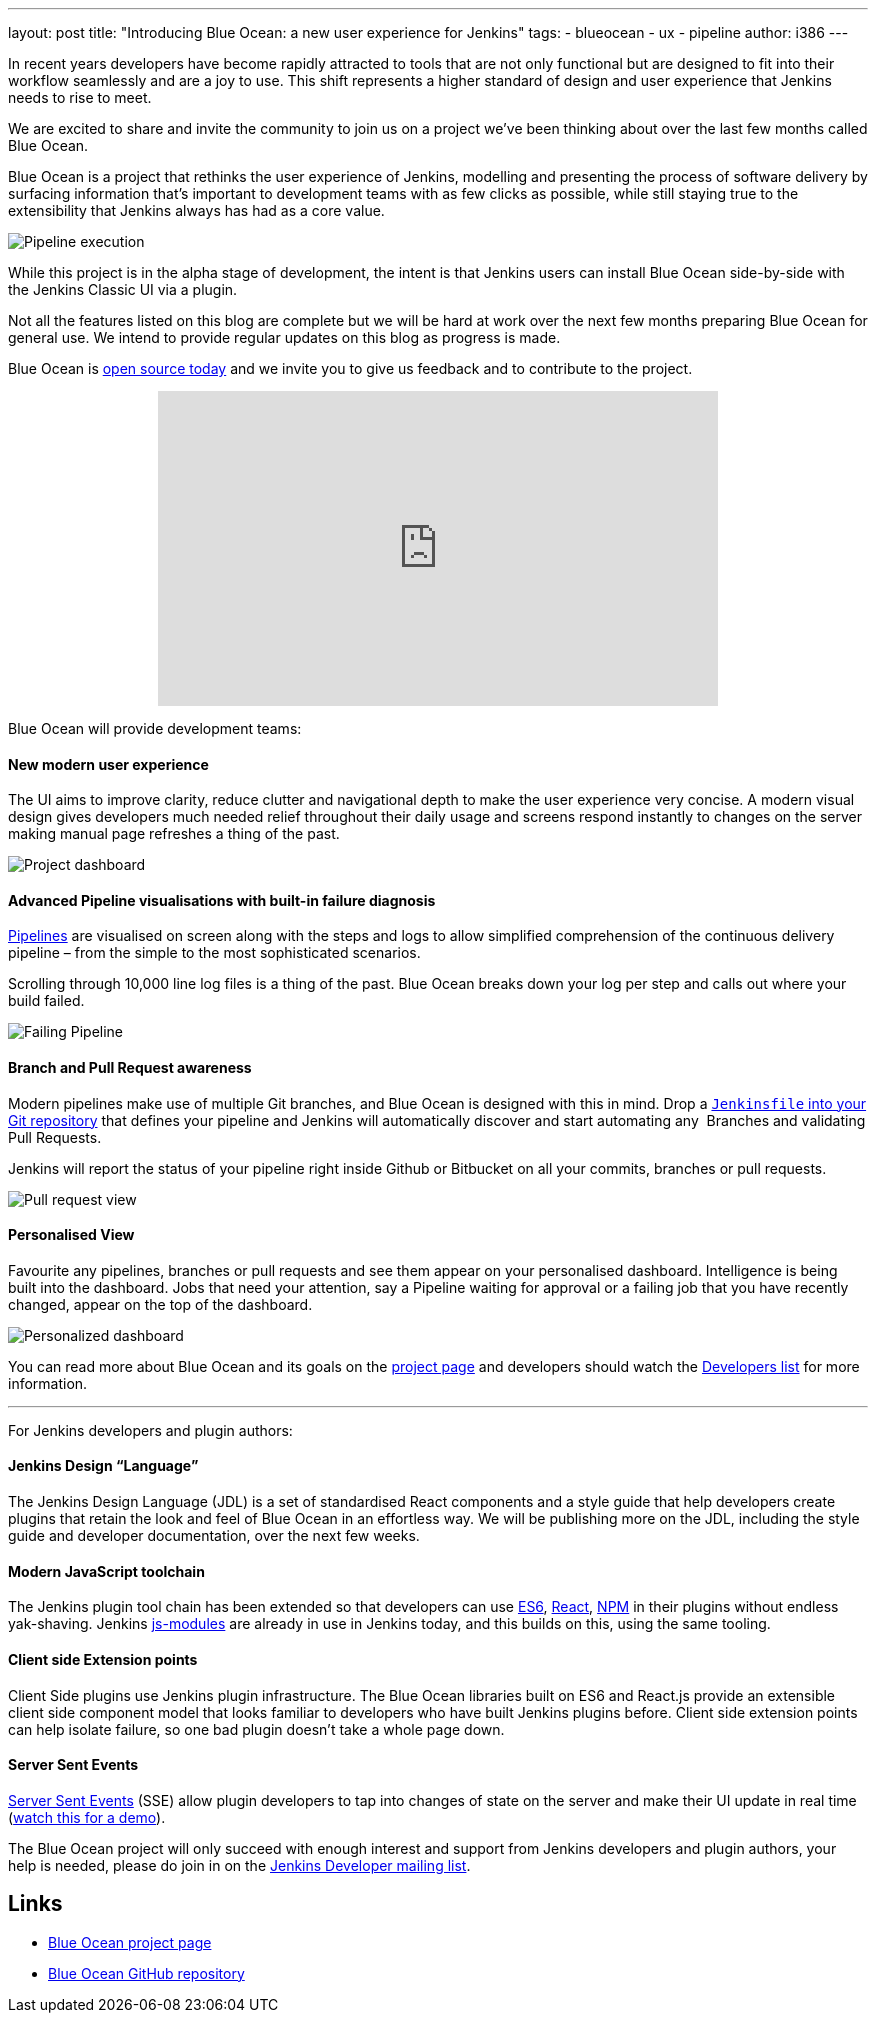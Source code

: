 ---
layout: post
title: "Introducing Blue Ocean: a new user experience for Jenkins"
tags:
- blueocean
- ux
- pipeline
author: i386
---

In recent years developers have become rapidly attracted to tools that are not
only functional but are designed to fit into their workflow seamlessly and are
a joy to use. This shift represents a higher standard of design and user
experience that Jenkins needs to rise to meet.

We are excited to share and invite the community to join us on a project we’ve
been thinking about over the last few months called Blue Ocean.

Blue Ocean is a project that rethinks the user experience of Jenkins, modelling
and presenting the process of software delivery by surfacing information that's
important to development teams with as few clicks as possible, while still
staying true to the extensibility that Jenkins always has had as a core value.

image:/images/post-images/blueocean/pipeline-run.png[Pipeline execution, role=center]


While this project is in the alpha stage of development, the intent is that
Jenkins users can install Blue Ocean side-by-side with the Jenkins Classic UI
via a plugin.

Not all the features listed on this blog are complete but we will be hard at
work over the next few months preparing Blue Ocean for general use. We intend
to provide regular updates on this blog as progress is made.

Blue Ocean is link:https://github.com/cloudbees/blueocean[open source today]
and we invite you to give us feedback and to contribute to the project.

++++
<center>
  <iframe width="560" height="315" src="https://www.youtube-nocookie.com/embed/FkaCQEGGHhk?rel=0" frameborder="0" allowfullscreen></iframe>
</center>
++++


Blue Ocean will provide development teams:


==== New modern user experience

The UI aims to improve clarity, reduce clutter and navigational depth to make
the user experience very concise. A modern visual design gives developers much
needed relief throughout their daily usage and screens respond instantly to
changes on the server making manual page refreshes a thing of the past.

image:/images/post-images/blueocean/pipeline-dashboard.png[Project dashboard, role=center]


==== Advanced Pipeline visualisations with built-in failure diagnosis

link:/solutions/pipeline[Pipelines] are visualised on screen along with the
steps and logs to allow simplified comprehension of the continuous delivery
pipeline – from the simple to the most sophisticated scenarios.

Scrolling through 10,000 line log files is a thing of the past. Blue Ocean
breaks down your log per step and calls out where your build failed.

image:/images/post-images/blueocean/failing-pipeline.png[Failing Pipeline, role=center]

==== Branch and Pull Request awareness

Modern pipelines make use of multiple Git branches, and Blue Ocean is designed
with this in mind. Drop a link:/doc/pipeline[`Jenkinsfile` into your Git
repository] that defines your pipeline and Jenkins will automatically discover
and start automating any  Branches and validating Pull Requests.

Jenkins will report the status of your pipeline right inside Github or
Bitbucket on all your commits, branches or pull requests.

image:/images/post-images/blueocean/pr-view.png[Pull request view, role=center]


==== Personalised View

Favourite any pipelines, branches or pull requests and see them appear on your
personalised dashboard. Intelligence is being built into the dashboard. Jobs
that need your attention, say a Pipeline waiting for approval or a failing job
that you have recently changed, appear on the top of the dashboard.


image:/images/post-images/blueocean/personalized-dashboard.png[Personalized dashboard, role=center]


You can read more about Blue Ocean and its goals on the
link:/projects/blueocean[project page] and developers should watch the
link:/content/mailing-lists[Developers list] for more information.

---

For Jenkins developers and plugin authors:

==== Jenkins Design “Language”

The Jenkins Design Language (JDL) is a set of standardised React components and
a style guide that help developers create plugins that retain the look and feel
of Blue Ocean in an effortless way. We will be publishing more on the JDL,
including the style guide and developer documentation, over the next few weeks.

==== Modern JavaScript toolchain

The Jenkins plugin tool chain has been extended so that developers can use
link:https://medium.com/@rajaraodv/5-javascript-bad-parts-that-are-fixed-in-es6-c7c45d44fd81[ES6],
link:https://facebook.github.io/react/[React], link:https://www.npmjs.com/[NPM]
in their plugins without endless yak-shaving. Jenkins
link:https://github.com/jenkinsci/js-modules[js-modules] are already in use in
Jenkins today, and this builds on this, using the same tooling.

==== Client side Extension points

Client Side plugins use Jenkins plugin infrastructure. The Blue Ocean libraries
built on ES6 and React.js provide an extensible client side component model
that looks familiar to developers who have built Jenkins plugins before. Client
side extension points can help isolate failure, so one bad plugin doesn’t take
a whole page down.

==== Server Sent Events

link:https://developer.mozilla.org/en-US/docs/Web/API/Server-sent_events/Using_server-sent_events[Server Sent Events]
(SSE) allow plugin developers to tap into changes of state on the server and make
their UI update in real time (link:https://www.youtube.com/watch?v=EttzK5OOpv0[watch this for a
demo]).

The Blue Ocean project will only succeed with enough interest and support from
Jenkins developers and plugin authors, your help is needed, please do join in
on the link:http://groups.google.com/forum/#!forum/jenkinsci-dev[Jenkins Developer mailing list].


== Links

* link:/projects/blueocean[Blue Ocean project page]
* link:https://github.com/cloudbees/blueocean[Blue Ocean GitHub repository]
